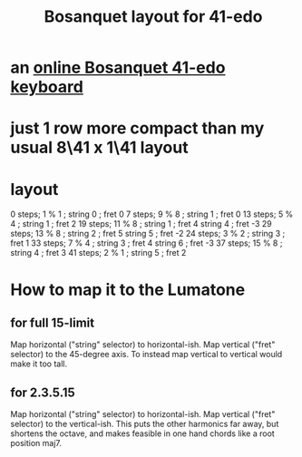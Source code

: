 :PROPERTIES:
:ID:       67465b81-c736-4430-bdbd-822106520f1b
:END:
#+title: Bosanquet layout for 41-edo
* an [[id:dc6e53e5-a82f-4b7c-a8cc-7ff8ede7cc6f][online Bosanquet 41-edo keyboard]]
* just 1 row more compact than my usual 8\41 x 1\41 layout
* layout
  0  steps;  1 % 1  ; string 0 ; fret 0
  7  steps;  9 % 8  ; string 1 ; fret 0
  13 steps;  5 % 4  ; string 1 ; fret 2
  19 steps; 11 % 8  ; string 1 ; fret 4
                      string 4 ; fret -3
  29 steps; 13 % 8  ; string 2 ; fret 5
                      string 5 ; fret -2
  24 steps;  3 % 2  ; string 3 ; fret 1
  33 steps;  7 % 4  ; string 3 ; fret 4
                      string 6 ; fret -3
  37 steps; 15 % 8  ; string 4 ; fret 3
  41 steps;  2 % 1  ; string 5 ; fret 2
* How to map it to the Lumatone
** for full 15-limit
   Map horizontal ("string" selector) to horizontal-ish.
   Map vertical ("fret" selector) to the 45-degree axis.
   To instead map vertical to vertical would make it too tall.
** for 2.3.5.15
   Map horizontal ("string" selector) to horizontal-ish.
   Map vertical ("fret" selector) to the vertical-ish.
   This puts the other harmonics far away,
   but shortens the octave,
   and makes feasible in one hand
   chords like a root position maj7.
